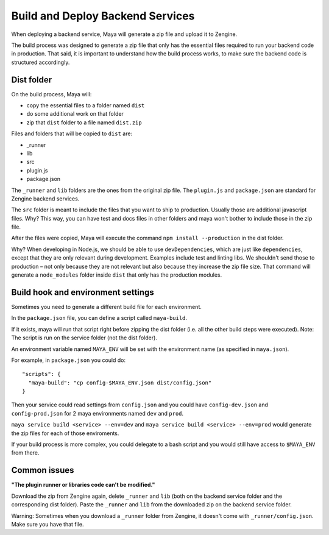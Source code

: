=================================
Build and Deploy Backend Services
=================================

When deploying a backend service, Maya will generate a zip file and upload it to Zengine.

The build process was designed to generate a zip file that only has the essential files required to run your backend code in production.
That said, it is important to understand how the build process works, to make sure the backend code is structured accordingly.

-----------
Dist folder
-----------

On the build process, Maya will: 

* copy the essential files to a folder named ``dist``
* do some additional work on that folder
* zip that ``dist`` folder to a file named ``dist.zip``

Files and folders that will be copied to ``dist`` are:

* _runner
* lib
* src
* plugin.js
* package.json

The ``_runner`` and ``lib`` folders are the ones from the original zip file.
The ``plugin.js`` and ``package.json`` are standard for Zengine backend services.

The ``src`` folder is meant to include the files that you want to ship to production. Usually those are additional javascript files.
Why? This way, you can have test and docs files in other folders and maya won't bother to include those in the zip file.

After the files were copied, Maya will execute the command ``npm install --production`` in the dist folder.

Why? When developing in Node.js, we should be able to use ``devDependencies``, which are just like ``dependencies``, except that they are only relevant during development. Examples include test and linting libs.
We shouldn't send those to production – not only because they are not relevant but also because they increase the zip file size. That command will generate a ``node_modules`` folder inside ``dist`` that only has the production modules.

---------------------------------
Build hook and environment settings
---------------------------------

Sometimes you need to generate a different build file for each environment.

In the ``package.json`` file, you can define a script called ``maya-build``.

If it exists, maya will run that script right before zipping the dist folder (i.e. all the other build steps were executed). Note: The script is run on the service folder (not the dist folder).

An environment variable named ``MAYA_ENV`` will be set with the environment name (as specified in ``maya.json``).

For example, in ``package.json`` you could do::

  "scripts": {
    "maya-build": "cp config-$MAYA_ENV.json dist/config.json"
  }

Then your service could read settings from ``config.json`` and you could have ``config-dev.json`` and ``config-prod.json`` for 2 maya environments named ``dev`` and ``prod``.

``maya service build <service> --env=dev`` and ``maya service build <service> --env=prod`` would generate the zip files for each of those enviroments.

If your build process is more complex, you could delegate to a bash script and you would still have access to ``$MAYA_ENV`` from there.

-------------
Common issues
-------------

**"The plugin runner or libraries code can't be modified."**

Download the zip from Zengine again, delete ``_runner`` and ``lib`` (both on the backend service folder and the corresponding dist folder). Paste the ``_runner`` and ``lib`` from the downloaded zip on the backend service folder.

Warning: Sometimes when you download a ``_runner`` folder from Zengine, it doesn't come with ``_runner/config.json``. Make sure you have that file.
